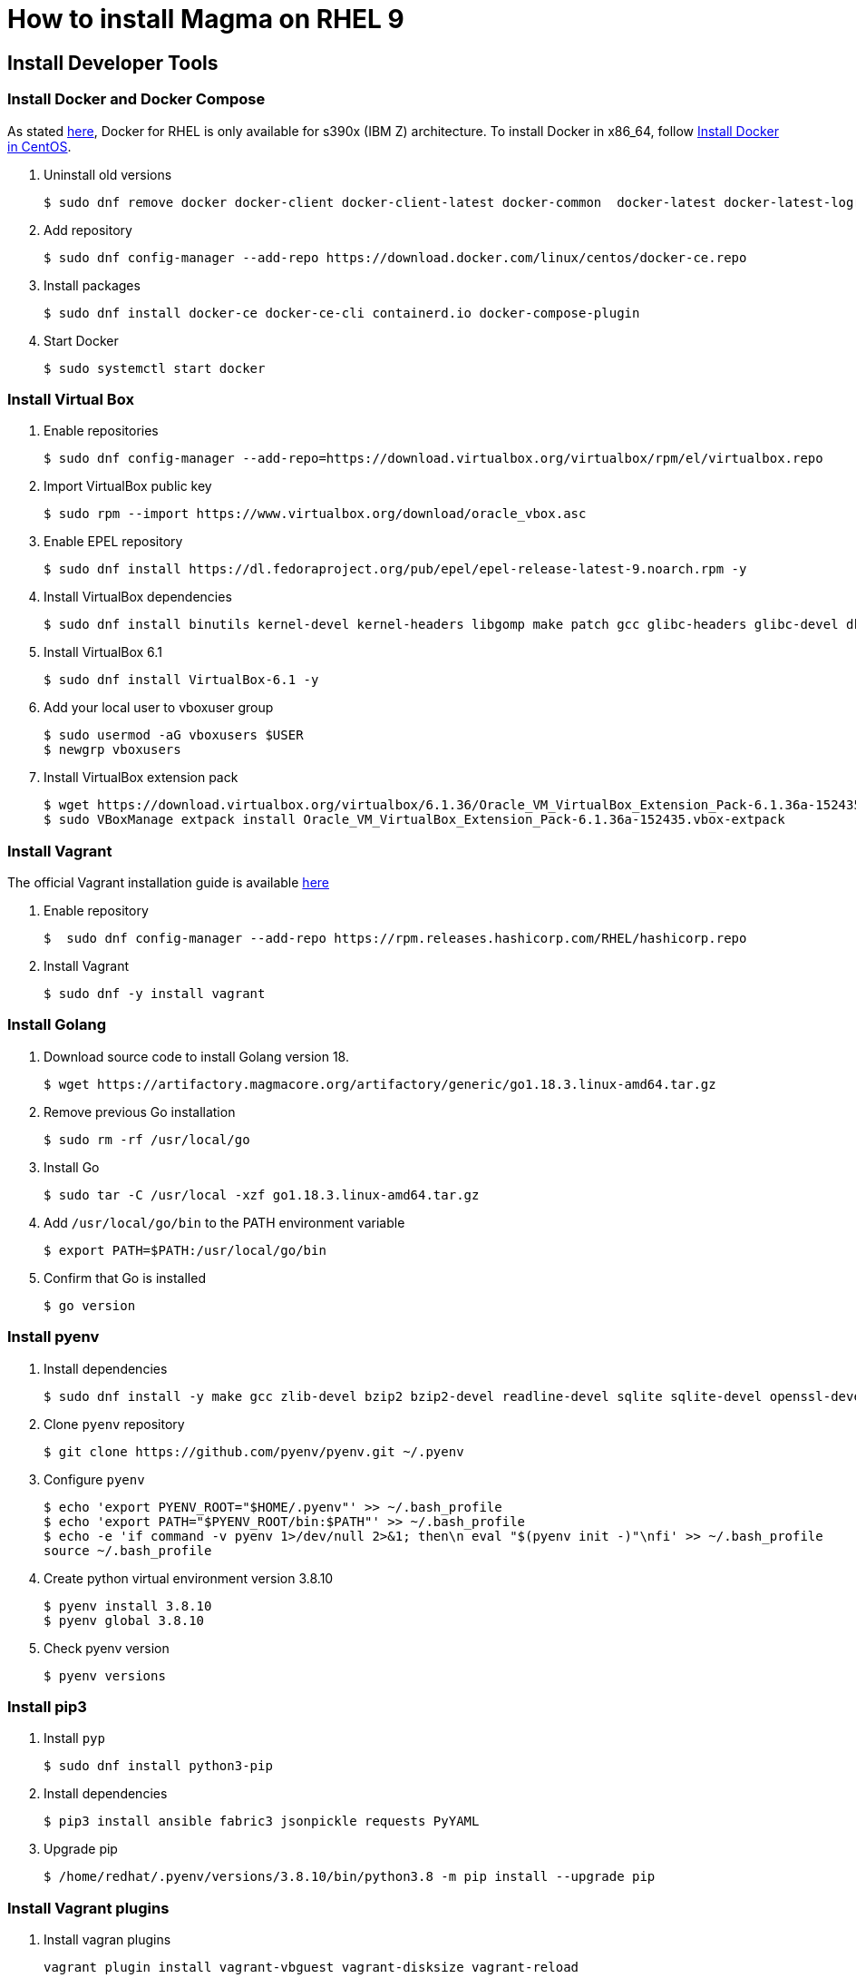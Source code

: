 = How to install Magma on RHEL 9
:source-highlighter: rouge

== Install Developer Tools

=== Install Docker and Docker Compose

As stated https://docs.docker.com/engine/install/rhel/[here], Docker for RHEL is only available for s390x (IBM Z) architecture. To install Docker in x86_64, follow https://docs.docker.com/engine/install/centos/[Install Docker in CentOS].

. Uninstall old versions
+
[source,console]
----
$ sudo dnf remove docker docker-client docker-client-latest docker-common  docker-latest docker-latest-logrotate docker-logrotate docker-engine podman runc
----

. Add repository
+
[source,console]
----
$ sudo dnf config-manager --add-repo https://download.docker.com/linux/centos/docker-ce.repo
----

. Install packages
+
[source,console]
----
$ sudo dnf install docker-ce docker-ce-cli containerd.io docker-compose-plugin
----

. Start Docker
+
[source,console]
----
$ sudo systemctl start docker
----

=== Install Virtual Box

. Enable repositories
+
[source,console]
----
$ sudo dnf config-manager --add-repo=https://download.virtualbox.org/virtualbox/rpm/el/virtualbox.repo
----

. Import VirtualBox public key
+
[source,console]
----
$ sudo rpm --import https://www.virtualbox.org/download/oracle_vbox.asc
----

. Enable EPEL repository
+
[source,console]
----
$ sudo dnf install https://dl.fedoraproject.org/pub/epel/epel-release-latest-9.noarch.rpm -y
----

. Install VirtualBox dependencies
+
[source,console]
----
$ sudo dnf install binutils kernel-devel kernel-headers libgomp make patch gcc glibc-headers glibc-devel dkms -y
----

. Install VirtualBox 6.1
+
[source,console]
----
$ sudo dnf install VirtualBox-6.1 -y
----

. Add your local user to vboxuser group
+
[source,console]
----
$ sudo usermod -aG vboxusers $USER
$ newgrp vboxusers 
----

. Install VirtualBox extension pack
+
[source,console]
----
$ wget https://download.virtualbox.org/virtualbox/6.1.36/Oracle_VM_VirtualBox_Extension_Pack-6.1.36a-152435.vbox-extpack
$ sudo VBoxManage extpack install Oracle_VM_VirtualBox_Extension_Pack-6.1.36a-152435.vbox-extpack 
----

=== Install Vagrant

The official Vagrant installation guide is available https://developer.hashicorp.com/vagrant/downloads[here]

. Enable repository
+
[source,console]
----
$  sudo dnf config-manager --add-repo https://rpm.releases.hashicorp.com/RHEL/hashicorp.repo
----

. Install Vagrant
+
[source,console]
----
$ sudo dnf -y install vagrant
----

=== Install Golang 

. Download source code to install Golang version 18.
+
[source,console]
----
$ wget https://artifactory.magmacore.org/artifactory/generic/go1.18.3.linux-amd64.tar.gz

----

. Remove previous Go installation
+
[source,console]
----
$ sudo rm -rf /usr/local/go  
----

. Install Go
+
[source,console]
----
$ sudo tar -C /usr/local -xzf go1.18.3.linux-amd64.tar.gz
----

. Add `/usr/local/go/bin` to the PATH environment variable
+
[source,console]
----
$ export PATH=$PATH:/usr/local/go/bin
----

. Confirm that Go is installed
+
[source,console]
----
$ go version
----

=== Install pyenv

. Install dependencies
+
[source,console]
----
$ sudo dnf install -y make gcc zlib-devel bzip2 bzip2-devel readline-devel sqlite sqlite-devel openssl-devel tk-devel libffi-devel git
----

. Clone `pyenv` repository
+
[source,console]
----
$ git clone https://github.com/pyenv/pyenv.git ~/.pyenv
----

. Configure `pyenv`
+
[source,console]
----
$ echo 'export PYENV_ROOT="$HOME/.pyenv"' >> ~/.bash_profile
$ echo 'export PATH="$PYENV_ROOT/bin:$PATH"' >> ~/.bash_profile
$ echo -e 'if command -v pyenv 1>/dev/null 2>&1; then\n eval "$(pyenv init -)"\nfi' >> ~/.bash_profile
source ~/.bash_profile
----

. Create python virtual environment version 3.8.10
+
[source,console]
----
$ pyenv install 3.8.10
$ pyenv global 3.8.10
----

. Check pyenv version
+
[source,console]
----
$ pyenv versions
----

=== Install pip3

. Install `pyp`
+
[source,console]
----
$ sudo dnf install python3-pip
----

. Install dependencies
+
[source,console]
----
$ pip3 install ansible fabric3 jsonpickle requests PyYAML
----

. Upgrade pip
+
[source,console]
----
$ /home/redhat/.pyenv/versions/3.8.10/bin/python3.8 -m pip install --upgrade pip
----

=== Install Vagrant plugins

. Install vagran plugins
+
[source,console]
----
vagrant plugin install vagrant-vbguest vagrant-disksize vagrant-reload
----

. Edit `.bashrc` and add the following line
+
----
VAGRANT_DEFAULT_PROVIDER="virtualbox"
----

. Source `.bashrc`
+
[source,console]
----
$ source ~/.bashrc
----

=== Download Magma

. Download Magma source code from the repository
+
[source,console]
----
$ git clone https://github.com/magma/magma.git
----
